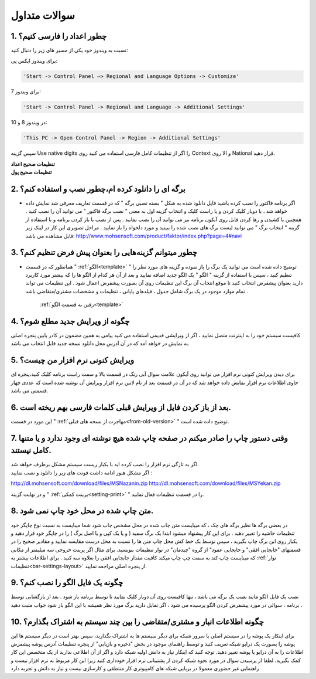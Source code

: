.. meta::
   :description: سوالات متدوالی که ممکن است در کار با نرم افزار با آن روبرو شوید

.. _faq:

سوالات متداول
===============

.. _faq-numbers-characterset:

1. چطور اعداد را فارسی کنیم؟
-----------------------------
نسبت به ویندوز خود یکی از مسیر های زیر را دنبال کنید:

برای ویندوز ایکس پی:

.. code-block :: bat

    'Start -> Control Panel –> Regional and Language Options -> Customize'

برای ویندوز 7:

.. code-block :: bat

    'Start -> Control Panel -> Regional and Language -> Additional Settings'

در ویندوز 8 و 10:

.. code-block :: bat

    'This PC -> Open Control Panel -> Region -> Additional Settings'

سپس گزینه Use native digits را اگر از تنظیمات کامل فارسی استفاده می کنید روی Context و الا روی National قرار دهید.

| **تنظیمات صحیح اعداد**

.. image:: images/win_region_adv_number.png
    :alt: تنظیمات صحیح اعداد ویندوز
    :align: center

| **تنظیمات صحیح پول**

.. image:: images/win_region_adv_currency.png
    :alt: تنظیمات صحیح پول ویندوز
    :align: center

.. _faq-install-page:

2. برگه ای را دانلود کرده ام،چطور نصب و استفاده کنم؟
----------------------------------------------------------
- اگر برنامه فاکتور را نصب کرده باشید فایل دانلود شده به شکل " بسته نصبی برگه " که در قسمت تعاریف معرفی شد نمایش داده خواهد شد ، با دوبار کلیک کردن و یا راست کلیک و انتخاب گزینه اول به معنی " نصب برگه فاکتور " می توانید آن را نصب کنید . همچنین با کشیدن و رها کردن فایل روی آیکون برنامه نیز می توانید آن را نصب نمایید . پس از نصب با باز کردن برنامه و با استفاده از گزینه " انتخاب برگ " می توانید لیست برگ های نصب شده را ببینید و مورد دلخواه را باز نمایید . مراحل تصویری این کار در لینک زیر قابل مشاهده می باشد:    http://www.mohsensoft.com/product/faktor/index.php?page=4#navi

.. _faq-setdefaults:

3. چطور میتوانم گزینه‌هایی را بعنوان پیش فرض تنظیم کنم؟
----------------------------------------------------------
- همانطور که در قسمت " :ref:`الگو<template>` " توضیح داده شده است می توانید یک برگ را باز نموده و گزینه های مورد نظر را تنظیم کنید ، سپس با استفاده از گزینه "  الگو " یک الگو جدید اضافه نمایید و بعد از آن هر کدام از الگو ها را که بیشتر مورد کاربرد دارید بعنوان پیشفرض انتخاب کنید تا موقع انتخاب آن برگ این تنظیمات روی آن بصورت پیشفرض اعمال شود . این تنظیمات می تواند تمام موارد موجود در یک برگ شامل جدول ، فیلدهای پایانی ، تنظیمات و مشخصات مشتری/متقاضی باشد .

    :ref:`رفتن به قسمت الگو<template>`

.. _faq-newupdate:

4. چگونه از ویرایش جدید مطلع شوم؟
-------------------------------------
کافیست سیستم خود را به اینترنت متصل نمایید ، اگر از ویرایشی قدیمی استفاده می کنید پیامی به همین مضمون در کادر پایین پنجره اصلی به نمایش در خواهد آمد که در آن آدرس محل دانلود نسخه جدید قابل انتخاب می باشد.

.. _faq-current-version:

5. ویرایش کنونی نرم افزار من چیست؟
-------------------------------------
برای دیدن ویرایش کنونی نرم افزار می توانید روی آیکون علامت سوال آبی رنگ در قسمت بالا و سمت راست برنامه کلیک کنید،پنجره ای حاوی اطلاعات نرم افزار نمایش داده خواهد شد که در آن در قسمت بعد از نام لاتین نرم افزار ویرایش آن نوشته شده است که عددی چهار قسمتی می باشد.

.. _faq-incorrect-contexts:

6. بعد از باز کردن فایل از ویرایش قبلی کلمات فارسی بهم ریخته است.
---------------------------------------------------------------------
این مورد در قسمت " :ref:`مهاجرت از نسخه های قبلی<from-old-version>` " توضیح داده شده است.


.. _faq-empty-print:

7. وقتی دستور چاپ را صادر میکنم در صفحه چاپ شده هیچ نوشته ای وجود ندارد و یا متنها کامل نیستند.
---------------------------------------------------------------------------------------------------
| اگر به تازگی نرم افزار را نصب کرده اید با یکبار ریست سیستم مشکل برطرف خواهد شد.

| اگر مشکل هنوز ادامه داشت فونت های زیر را دانلود و نصب نمایید :

http://dl.mohsensoft.com/download/files/MSNazanin.zip
http://dl.mohsensoft.com/download/files/MSYekan.zip

| و در نهایت گزینه " :ref:`پرینت کمکی<setting-print>` " را در قسمت تنظیمات فعال نمایید.

.. _faq-move-output:

8. متن چاپ شده در محل خود چاپ نمی شود.
-----------------------------------------
در بعضی برگه ها نظیر برگه های چک ، که میبایست متن چاپ شده در محل مشخص چاپ شود شما میبایست به نسبت نوع چاپگر خود تنظیمات حاشیه را تغییر دهید .
برای این کار پیشنهاد میشود ابتدا یک برگ سفید ( و یا یک کپی و یا اصل برگ ) را در چاپگر خود قرار دهید و یکبار روی این برگ چاپ بگیرید ،
سپس توسط یک خط کش محل چاپ متن ها را نسبت به محل درست مقایسه نمایید و مقادیر صحیح را در قسمتهای "جابجایی افقی" و جابجایی عمود" از گروه "چیدمان" در نوار تنظیمات  بنویسید.
برای مثال اگر پرینت خروجی سه میلیمتر از مکانی که میبایست چاپ کند به سمت چپ چاپ میکند کافیت مقدار جابجایی افقی را بعلاوه سه کنید .
برای اطلاعات بیشتر به :ref:`نوار تنظیمات<bar-settings-layout>` از پنجره اصلی مراجعه نمایید.

.. _faq-install-template:

9. چگونه یک فایل الگو را نصب کنم؟
------------------------------------
نصب یک فایل الگو مانند نصب یک برگه می باشد ، تنها کافیست روی آن دوبار کلیک نمایید تا توسط برنامه باز شود . بعد از بازگشایی توسط برنامه ، سوالی در مورد پیشفرض کردن الگو پرسیده می شود ، اگر تمایل دارید برگ مورد نظر همیشه با این الگو باز شود جواب مثبت دهید .

.. _faq-share-data:

10. چگونه اطلاعات انبار و مشتری/متقاضی را بین چند سیستم به اشتراک بگذارم؟
----------------------------------------------------------------------------
برای اینکار یک پوشه را در سیستم اصلی یا سرور شبکه برای دیگر سیستم ها به اشتراک بگذارید، سپس بهتر است در دیگر سیستم ها این پوشه را بصورت یک درایو شبکه تعریف کنید و توسط راهنمای موجود در بخش "ذخیره و بازیابی" از پنجره تنظیمات آدرس پوشه پیشفزض اطلاعات را به آن درایو یا پوشه تغییر دهید. توجه کنید که اینکار نیاز به دانش اولیه شبکه دارد و اگر از آن اطلاعی ندارید از یک متخصص این کار کمک بگیرید، لطفا از پرسیدن سوال در مورد نحوه شبکه کردن از پشتیبانی نرم افزار خودداری کنید زیرا این کار مربوط به نرم افزار نیست و راهنمایی غیر حضوری معمولا در برپایی شبکه های کامپیوتری کار منتطقی و کارسازی نیست و نیاز به دانش و تجربه دارد 



















